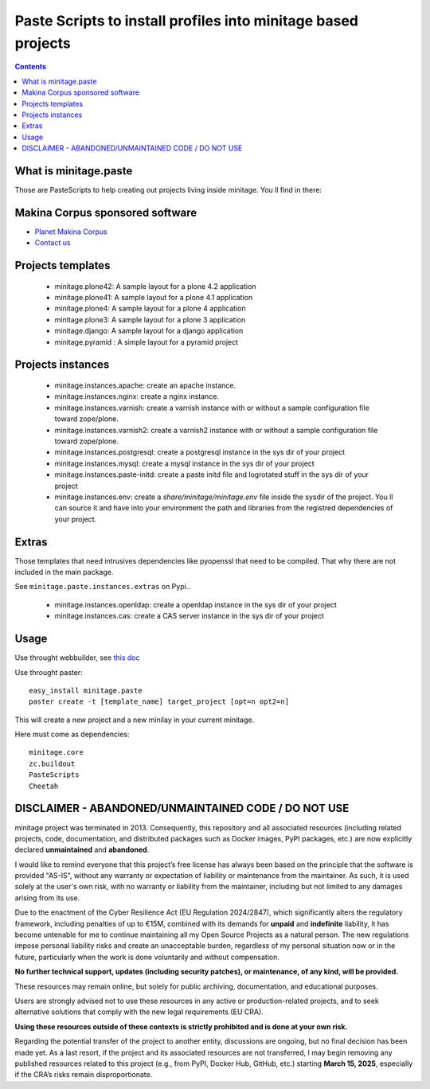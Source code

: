****************************************************************
Paste Scripts to install profiles into minitage based projects
****************************************************************

.. contents::

What is minitage.paste
=======================

Those are PasteScripts to help creating out projects living inside minitage.
You ll find in there:

Makina Corpus sponsored software
======================================
|makinacom|_

* `Planet Makina Corpus <http://www.makina-corpus.org>`_
* `Contact us <mailto:python@makina-corpus.org>`_

.. |makinacom| image:: http://depot.makina-corpus.org/public/logo.gif
.. _makinacom:  http://www.makina-corpus.com


Projects templates
===================

    - minitage.plone42: A sample layout for a plone 4.2 application
    - minitage.plone41: A sample layout for a plone 4.1 application
    - minitage.plone4: A sample layout for a plone 4 application
    - minitage.plone3: A sample layout for a plone 3 application
    - minitage.django: A sample layout for a django application
    - minitage.pyramid : A simple layout for a pyramid project

Projects  instances
=======================

    - minitage.instances.apache: create an apache instance.
    - minitage.instances.nginx: create a nginx instance.
    - minitage.instances.varnish: create a varnish instance with or without a sample
      configuration file toward zope/plone.
    - minitage.instances.varnish2: create a varnish2 instance with or without a sample
      configuration file toward zope/plone. 
    - minitage.instances.postgresql: create a postgresql instance in the sys dir of your
      project
    - minitage.instances.mysql: create a mysql instance in the sys dir of your
      project

    - minitage.instances.paste-initd: create a paste initd file and logrotated
      stuff in the sys dir of your project
    - minitage.instances.env: create a `share/minitage/minitage.env` file inside the
      sysdir of the project. You ll can source it and have into your environment
      the path and libraries from the registred dependencies of your project.



Extras
==============
Those templates that need intrusives dependencies like pyopenssl that need to be
compiled. That why there are not included in the main package.

See ``minitage.paste.instances.extras`` on Pypi..

     - minitage.instances.openldap: create a openldap instance in the sys dir of your
       project
     - minitage.instances.cas: create a CAS server instance in the sys dir of your project

Usage
======

Use throught webbuilder, see `this doc <http://pypi.python.org/pypi/collective.generic.webbuilder>`_


Use throught paster::

    easy_install minitage.paste
    paster create -t [template_name] target_project [opt=n opt2=n]

This will create a new project and a new minilay in your current minitage.

Here must come as dependencies::

    minitage.core
    zc.buildout
    PasteScripts
    Cheetah


DISCLAIMER - ABANDONED/UNMAINTAINED CODE / DO NOT USE
=======================================================
minitage project was terminated in 2013. Consequently, this repository and all associated resources (including related projects, code, documentation, and distributed packages such as Docker images, PyPI packages, etc.) are now explicitly declared **unmaintained** and **abandoned**.

I would like to remind everyone that this project’s free license has always been based on the principle that the software is provided "AS-IS", without any warranty or expectation of liability or maintenance from the maintainer.
As such, it is used solely at the user's own risk, with no warranty or liability from the maintainer, including but not limited to any damages arising from its use.

Due to the enactment of the Cyber Resilience Act (EU Regulation 2024/2847), which significantly alters the regulatory framework, including penalties of up to €15M, combined with its demands for **unpaid** and **indefinite** liability, it has become untenable for me to continue maintaining all my Open Source Projects as a natural person.
The new regulations impose personal liability risks and create an unacceptable burden, regardless of my personal situation now or in the future, particularly when the work is done voluntarily and without compensation.

**No further technical support, updates (including security patches), or maintenance, of any kind, will be provided.**

These resources may remain online, but solely for public archiving, documentation, and educational purposes.

Users are strongly advised not to use these resources in any active or production-related projects, and to seek alternative solutions that comply with the new legal requirements (EU CRA).

**Using these resources outside of these contexts is strictly prohibited and is done at your own risk.**

Regarding the potential transfer of the project to another entity, discussions are ongoing, but no final decision has been made yet. As a last resort, if the project and its associated resources are not transferred, I may begin removing any published resources related to this project (e.g., from PyPI, Docker Hub, GitHub, etc.) starting **March 15, 2025**, especially if the CRA’s risks remain disproportionate.

